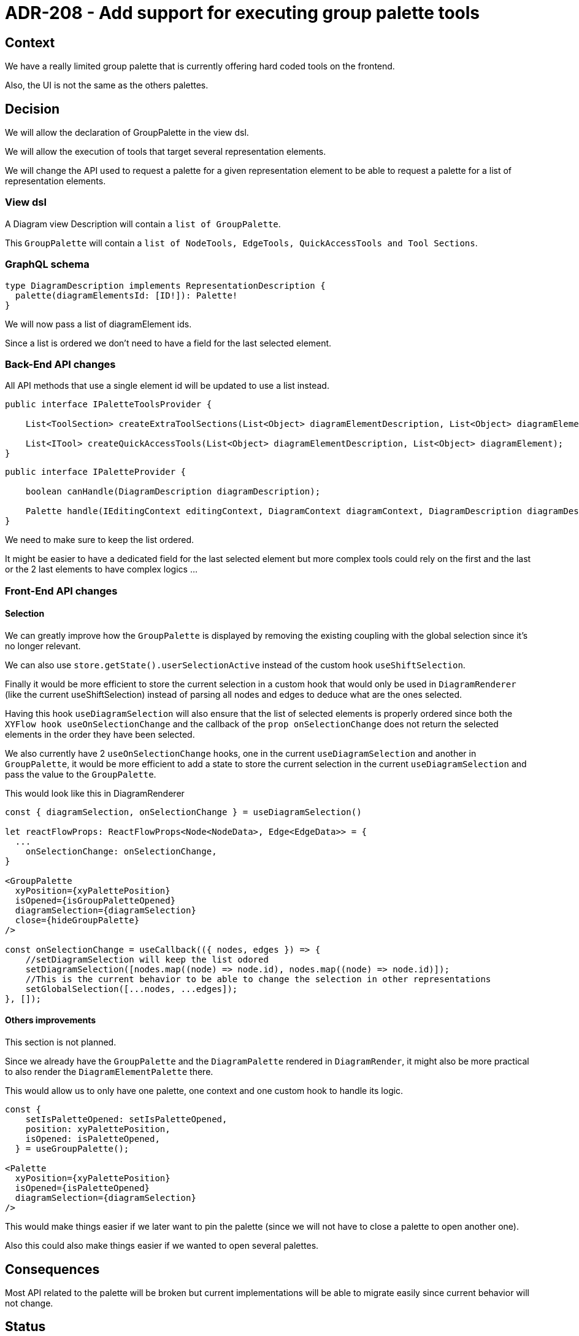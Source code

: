 = ADR-208 - Add support for executing group palette tools

== Context

We have a really limited group palette that is currently offering hard coded tools on the frontend.

Also, the UI is not the same as the others palettes.


== Decision

We will allow the declaration of GroupPalette in the view dsl.

We will allow the execution of tools that target several representation elements.

We will change the API used to request a palette for a given representation element to be able to request a palette for a list of representation elements.

=== View dsl

A Diagram view Description will contain a `list of GroupPalette`.

This `GroupPalette` will contain a `list of NodeTools, EdgeTools, QuickAccessTools and Tool Sections`.

=== GraphQL schema

[source]
----
type DiagramDescription implements RepresentationDescription {
  palette(diagramElementsId: [ID!]): Palette!
}
----

We will now pass a list of diagramElement ids.

Since a list is ordered we don't need to have a field for the last selected element.

=== Back-End API changes

All API methods that use a single element id will be updated to use a list instead.

[source, java]
----
public interface IPaletteToolsProvider {

    List<ToolSection> createExtraToolSections(List<Object> diagramElementDescription, List<Object> diagramElement);

    List<ITool> createQuickAccessTools(List<Object> diagramElementDescription, List<Object> diagramElement);
}
----

[source, java]
----
public interface IPaletteProvider {

    boolean canHandle(DiagramDescription diagramDescription);

    Palette handle(IEditingContext editingContext, DiagramContext diagramContext, DiagramDescription diagramDescription, List<Object> diagramElementDescription, List<Object> diagramElement, List<Object> targetElement);
}
----

We need to make sure to keep the list ordered.

It might be easier to have a dedicated field for the last selected element but more complex tools could rely on the first and the last or the 2 last elements to have complex logics ...

=== Front-End API changes

==== Selection

We can greatly improve how the `GroupPalette` is displayed by removing the existing coupling with the global selection since it's no longer relevant.

We can also use `store.getState().userSelectionActive` instead of the custom hook `useShiftSelection`.

Finally it would be more efficient to store the current selection in a custom hook that would only be used in `DiagramRenderer` (like the current useShiftSelection) instead of parsing all nodes and edges to deduce what are the ones selected. 

Having this hook `useDiagramSelection` will also ensure that the list of selected elements is properly ordered since both the `XYFlow hook useOnSelectionChange` and the callback of the `prop onSelectionChange` does not return the selected elements in the order they have been selected.

We also currently have 2 `useOnSelectionChange` hooks, one in the current `useDiagramSelection` and another in `GroupPalette`, it would be more efficient to add a state to store the current selection in the current `useDiagramSelection` and pass the value to the `GroupPalette`.

This would look like this in DiagramRenderer

[source, typescript]
----
const { diagramSelection, onSelectionChange } = useDiagramSelection()

let reactFlowProps: ReactFlowProps<Node<NodeData>, Edge<EdgeData>> = {
  ...
    onSelectionChange: onSelectionChange,
}

<GroupPalette
  xyPosition={xyPalettePosition}
  isOpened={isGroupPaletteOpened}
  diagramSelection={diagramSelection}
  close={hideGroupPalette}
/>

const onSelectionChange = useCallback(({ nodes, edges }) => {
    //setDiagramSelection will keep the list odored 
    setDiagramSelection([nodes.map((node) => node.id), nodes.map((node) => node.id)]);
    //This is the current behavior to be able to change the selection in other representations
    setGlobalSelection([...nodes, ...edges]);
}, []);
----

==== Others improvements 

This section is not planned.

Since we already have the `GroupPalette` and the `DiagramPalette` rendered in `DiagramRender`, it might also be more practical to also render the `DiagramElementPalette` there.

This would allow us to only have one palette, one context and one custom hook to handle its logic.

[source, typescript]
----
const {
    setIsPaletteOpened: setIsPaletteOpened,
    position: xyPalettePosition,
    isOpened: isPaletteOpened,
  } = useGroupPalette();

<Palette
  xyPosition={xyPalettePosition}
  isOpened={isPaletteOpened}
  diagramSelection={diagramSelection}
/>
----

This would make things easier if we later want to pin the palette (since we will not have to close a palette to open another one).

Also this could also make things easier if we wanted to open several palettes.

== Consequences

Most API related to the palette will be broken but current implementations will be able to migrate easily since current behavior will not change.

== Status

Proposed.
